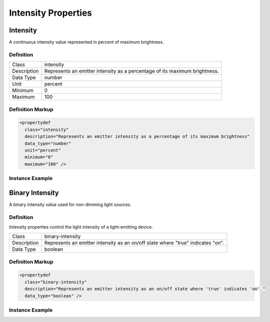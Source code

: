 ####################
Intensity Properties
####################

.. _properties-intensity-intensity:

*********
Intensity
*********

A continuous intensity value represented in percent of maximum brightness.

Definition
==========

=========== ===================================================================================
Class       intensity
Description Represents an emitter intensity as a percentage of its maximum brightness.
Data Type   number
Unit        percent
Minimum     0
Maximum     100
=========== ===================================================================================

Definition Markup
=================

.. code-block:: xml

  <propertydef 
    class="intensity"
    description="Represents an emitter intensity as a percentage of its maximum brightness"
    data_type="number"
    unit="percent"
    minimum="0"
    maximum="100" />

Instance Example
================

.. tabs::

  .. code-tab:: xml

    <property
      type="esta.intensity.1/intensity"
      id="primary-emitter-intensity"
      access="readwrite"
      lifetime="runtime" />
    
  .. code-tab:: json

    {
      "properties": [
        {
          "type": "esta.intensity.1/intensity",
          "id": "primary-emitter-intensity",
          "access": "readwrite",
          "lifetime": "runtime"
        }
      ]
    }

****************
Binary Intensity
****************

A binary intensity value used for non-dimming light sources.

Definition
==========

Intensity properties control the light intensity of a light-emitting device.

=========== ===================================================================================
Class       binary-intensity
Description Represents an emitter intensity as an on/off state where "true" indicates "on".
Data Type   boolean
=========== ===================================================================================

Definition Markup
=================

.. code-block:: xml

  <propertydef 
    class="binary-intensity"
    description="Represents an emitter intensity as an on/off state where 'true' indicates 'on'."
    data_type="boolean" />

Instance Example
================

.. tabs::

  .. code-tab:: xml

    <property
      class="esta.intensity.1/binary-intensity"
      id="primary-emitter-intensity"
      access="readwrite"
      lifetime="runtime" />
    
  .. code-tab:: json

    {
      "properties": [
        {
          "class": "esta.intensity.1/binary-intensity",
          "id": "primary-emitter-intensity",
          "access": "readwrite",
          "lifetime": "runtime"
        }
      ]
    }


